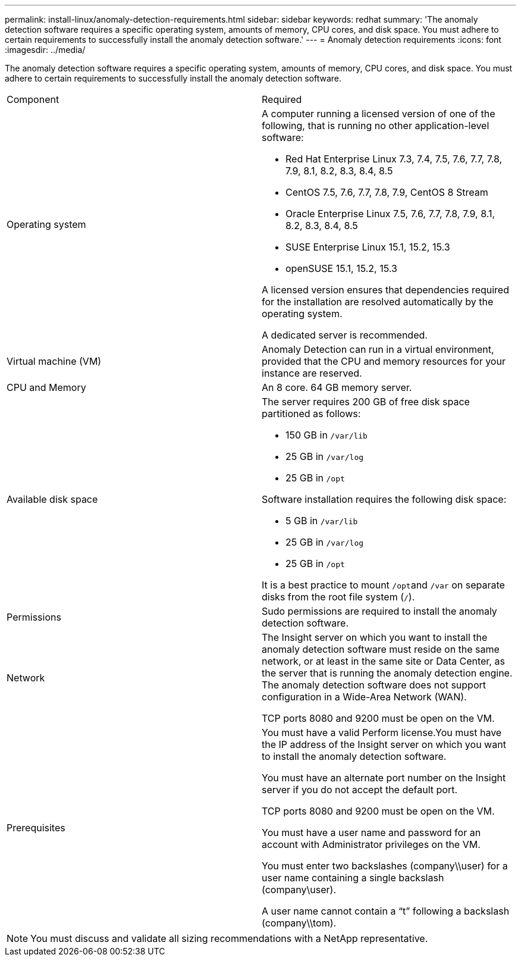 ---
permalink: install-linux/anomaly-detection-requirements.html
sidebar: sidebar
keywords: redhat
summary: 'The anomaly detection software requires a specific operating system, amounts of memory, CPU cores, and disk space. You must adhere to certain requirements to successfully install the anomaly detection software.'
---
= Anomaly detection requirements
:icons: font
:imagesdir: ../media/

[.lead]
The anomaly detection software requires a specific operating system, amounts of memory, CPU cores, and disk space. You must adhere to certain requirements to successfully install the anomaly detection software.

|===
| Component| Required
a|
Operating system
a|
A computer running a licensed version of one of the following, that is running no other application-level software:

* Red Hat Enterprise Linux 7.3, 7.4, 7.5, 7.6, 7.7, 7.8, 7.9, 8.1, 8.2, 8.3, 8.4, 8.5
* CentOS 7.5, 7.6, 7.7, 7.8, 7.9, CentOS 8 Stream
* Oracle Enterprise Linux 7.5, 7.6, 7.7, 7.8, 7.9, 8.1, 8.2, 8.3, 8.4, 8.5
* SUSE Enterprise Linux 15.1, 15.2, 15.3
* openSUSE 15.1, 15.2, 15.3

A licensed version ensures that dependencies required for the installation are resolved automatically by the operating system.

A dedicated server is recommended.

a|
Virtual machine (VM)
a|
Anomaly Detection can run in a virtual environment, provided that the CPU and memory resources for your instance are reserved.
a|
CPU and Memory
a|
An 8 core. 64 GB memory server.
a|
Available disk space
a|
The server requires 200 GB of free disk space partitioned as follows:

* 150 GB in `/var/lib`
* 25 GB in `/var/log`
* 25 GB in `/opt`

Software installation requires the following disk space:

* 5 GB in `/var/lib`
* 25 GB in `/var/log`
* 25 GB in `/opt`

It is a best practice to mount ``/opt``and `/var` on separate disks from the root file system (`/`).

a|
Permissions
a|
Sudo permissions are required to install the anomaly detection software.
a|
Network
a|
The Insight server on which you want to install the anomaly detection software must reside on the same network, or at least in the same site or Data Center, as the server that is running the anomaly detection engine. The anomaly detection software does not support configuration in a Wide-Area Network (WAN).

TCP ports 8080 and 9200 must be open on the VM.

a|
Prerequisites
a|
You must have a valid Perform license.You must have the IP address of the Insight server on which you want to install the anomaly detection software.

You must have an alternate port number on the Insight server if you do not accept the default port.

TCP ports 8080 and 9200 must be open on the VM.

You must have a user name and password for an account with Administrator privileges on the VM.

You must enter two backslashes (company\\user) for a user name containing a single backslash (company\user).

A user name cannot contain a "`t`" following a backslash (company\\tom).

|===

[NOTE]
====
You must discuss and validate all sizing recommendations with a NetApp representative.
====
